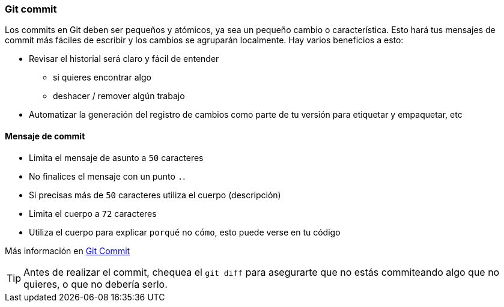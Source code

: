 === Git commit

Los commits en Git deben ser pequeños y atómicos, ya sea un pequeño cambio o característica. Esto hará tus mensajes de commit más fáciles de escribir y los cambios se agruparán localmente. Hay varios beneficios a esto:

* Revisar el historial será claro y fácil de entender
 - si quieres encontrar algo
 - deshacer / remover algún trabajo
* Automatizar la generación del registro de cambios como parte de tu versión para etiquetar y empaquetar, etc

==== Mensaje de commit 

* Limita el mensaje de asunto a `50` caracteres
* No finalices el mensaje con un punto `.`.
* Si precisas más de `50` caracteres utiliza el cuerpo (descripción)
* Limita el cuerpo a `72` caracteres
* Utiliza el cuerpo para explicar `porqué` no `cómo`, esto puede verse en tu código

Más información en http://chris.beams.io/posts/git-commit/[Git Commit]

TIP: Antes de realizar el commit, chequea el `git diff` para asegurarte que no estás commiteando algo que no quieres, o que no debería serlo.
